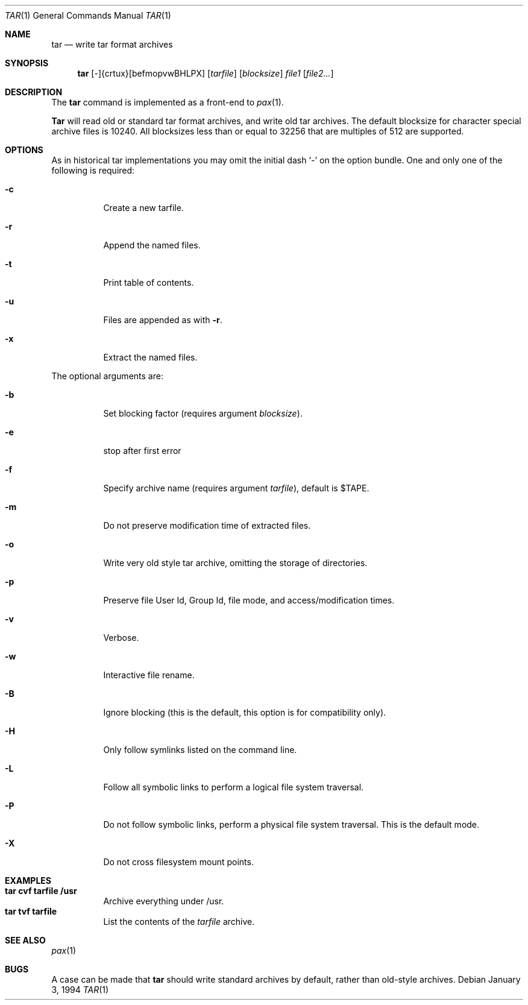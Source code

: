 .\" Copyright (c) 1994 Berkeley Software Design, Inc. All rights reserved.
.\" The Berkeley Software Design Inc. software License Agreement specifies
.\" the terms and conditions for redistribution.
.\"     BSDI tar.1,v 2.1 1995/02/03 05:46:50 polk Exp
.Dd January 3, 1994
.Dt TAR 1
.Os
.Sh NAME
.Nm tar
.Nd write tar format archives
.Sh SYNOPSIS
.\" tar -{crtux}[befmopvwBHLPX] [tarfile] [blocksize] file1 file2...
.Nm tar
.No [-]{crtux}[befmopvwBHLPX]
.Op Ar tarfile
.Op Ar blocksize
.Ar file1
.Op Ar file2...
.Sh DESCRIPTION
The
.Nm tar
command is implemented as a front-end to
.Xr pax 1 .
.Pp
.Nm Tar
will read old or standard tar format archives,
and write old tar archives.
The default
blocksize for character special archive files is 10240.  All blocksizes
less than or equal to 32256 that are multiples of 512 are supported.
.Sh OPTIONS
As in historical tar implementations
you may omit the initial dash `-' on the option bundle.
One and only one of the following is required:
.Bl -tag -width Ds
.It Fl c
Create a new tarfile.
.It Fl r
Append the named files.
.It Fl t
Print table of contents.
.It Fl u
Files are appended as with
.Fl r .
.It Fl x
Extract the named files.
.El
.Pp
The optional arguments are:
.Bl -tag -width Ds
.It Fl b
Set blocking factor (requires argument
.Ar blocksize ) .
.It Fl e
stop after first error
.It Fl f
Specify archive name (requires argument
.Ar tarfile ) ,
default is
.Ev $TAPE .
.It Fl m
Do not preserve modification time of extracted files.
.It Fl o
Write very old style tar archive, omitting the storage of directories.
.It Fl p
Preserve file User Id, Group Id, file mode, and access/modification times.
.It Fl v
Verbose.
.It Fl w
Interactive file rename.
.It Fl B
Ignore blocking (this is the default, this option is for compatibility only).
.It Fl H
Only follow symlinks listed on the command line.
.It Fl L
Follow all symbolic links to perform a logical file system traversal.
.It Fl P
Do not follow symbolic links, perform a physical file system traversal.
This is the default mode.
.It Fl X
Do not cross filesystem mount points.
.El
.Sh EXAMPLES
.Bl -tag -width Ds -compact
.It Li "tar cvf tarfile /usr"
Archive everything under /usr.
.It Li "tar tvf tarfile"
List the contents of the
.Ar tarfile
archive.
.El
.Sh SEE ALSO
.Xr pax 1
.Sh BUGS
A case can be made that
.Nm tar
should write standard archives by default,
rather than old-style archives.

